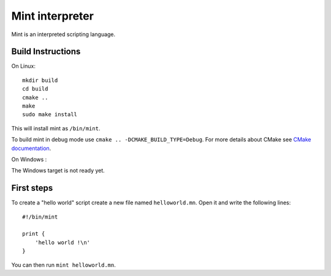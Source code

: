Mint interpreter
================

Mint is an interpreted scripting language.

Build Instructions
------------------

On Linux::

    mkdir build
    cd build
    cmake ..
    make
    sudo make install
    
This will install mint as ``/bin/mint``.

To build mint in debug mode use ``cmake .. -DCMAKE_BUILD_TYPE=Debug``.
For more details about CMake see `CMake documentation`_.

.. _CMake documentation: https://cmake.org/

On Windows :

The Windows target is not ready yet.

First steps
-----------

To create a "hello world" script create a new file named ``helloworld.mn``.
Open it and write the following lines::

    #!/bin/mint
    
    print {
        'hello world !\n'
    }
    
You can then run ``mint helloworld.mn``.
